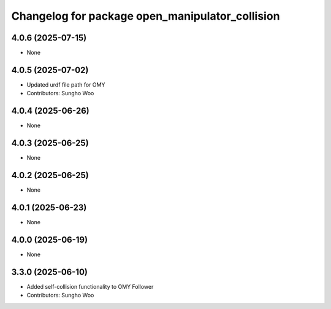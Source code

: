 ^^^^^^^^^^^^^^^^^^^^^^^^^^^^^^^^^^^^^^^^^^^^^^^^
Changelog for package open_manipulator_collision
^^^^^^^^^^^^^^^^^^^^^^^^^^^^^^^^^^^^^^^^^^^^^^^^

4.0.6 (2025-07-15)
------------------
* None

4.0.5 (2025-07-02)
------------------
* Updated urdf file path for OMY
* Contributors: Sungho Woo

4.0.4 (2025-06-26)
------------------
* None

4.0.3 (2025-06-25)
------------------
* None

4.0.2 (2025-06-25)
------------------
* None

4.0.1 (2025-06-23)
------------------
* None

4.0.0 (2025-06-19)
------------------
* None

3.3.0 (2025-06-10)
------------------
* Added self-collision functionality to OMY Follower
* Contributors: Sungho Woo

